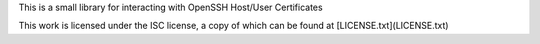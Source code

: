 This is a small library for interacting with OpenSSH Host/User Certificates

This work is licensed under the ISC license, a copy of which can be found at [LICENSE.txt](LICENSE.txt)


